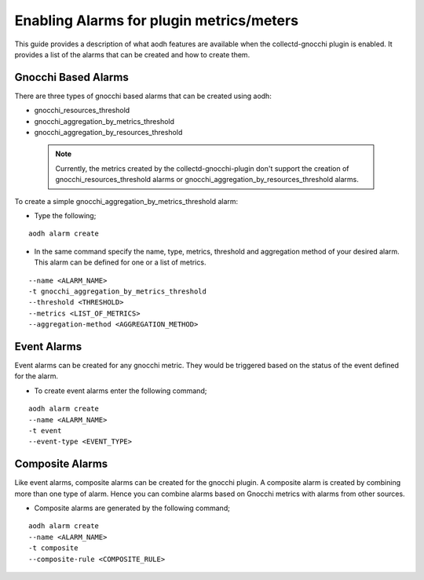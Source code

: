 ..
      Licensed under the Apache License, Version 2.0 (the "License"); you may
      not use this file except in compliance with the License. You may obtain
      a copy of the License at

          http://www.apache.org/licenses/LICENSE-2.0

      Unless required by applicable law or agreed to in writing, software
      distributed under the License is distributed on an "AS IS" BASIS, WITHOUT
      WARRANTIES OR CONDITIONS OF ANY KIND, either express or implied. See the
      License for the specific language governing permissions and limitations
      under the License.
      Convention for heading levels in collectd-ceilometer-plugin documentation:

      =======  Heading 0 (reserved for the title in a document)
      -------  Heading 1
      ~~~~~~~  Heading 2
      +++++++  Heading 3
      '''''''  Heading 4

      Avoid deeper levels because they do not render well.

=========================================
Enabling Alarms for plugin metrics/meters
=========================================

This guide provides a description of what aodh features are available when the
collectd-gnocchi plugin is enabled. It provides a list of the alarms that can be
created and how to create them.

Gnocchi Based Alarms
--------------------

There are three types of gnocchi based alarms that can be created using aodh:

- gnocchi_resources_threshold
- gnocchi_aggregation_by_metrics_threshold
- gnocchi_aggregation_by_resources_threshold

 .. note::

       Currently, the metrics created by the collectd-gnocchi-plugin don't
       support the creation of gnocchi_resources_threshold alarms or
       gnocchi_aggregation_by_resources_threshold alarms.

To create a simple gnocchi_aggregation_by_metrics_threshold alarm:

- Type the following;

::

  aodh alarm create

- In the same command specify the name, type, metrics, threshold and
  aggregation method of your desired alarm. This alarm can be defined for one
  or a list of metrics.

::

  --name <ALARM_NAME>
  -t gnocchi_aggregation_by_metrics_threshold
  --threshold <THRESHOLD>
  --metrics <LIST_OF_METRICS>
  --aggregation-method <AGGREGATION_METHOD>



Event Alarms
------------

Event alarms can be created for any gnocchi metric. They would be triggered based
on the status of the event defined for the alarm.

- To create event alarms enter the following command;

::

  aodh alarm create
  --name <ALARM_NAME>
  -t event
  --event-type <EVENT_TYPE>


Composite Alarms
----------------

Like event alarms, composite alarms can be created for the gnocchi plugin.
A composite alarm is created by combining more than one type of alarm.
Hence you can combine alarms based on Gnocchi metrics with alarms from other
sources.

- Composite alarms are generated by the following command;

::

  aodh alarm create
  --name <ALARM_NAME>
  -t composite
  --composite-rule <COMPOSITE_RULE>


